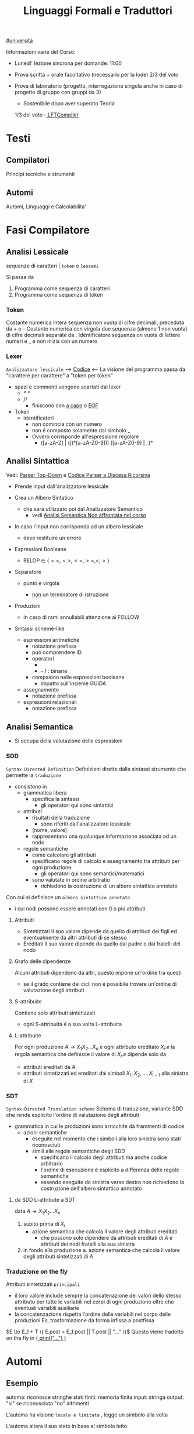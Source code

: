 #+TITLE: Linguaggi Formali e Traduttori
#+COURSE: LFT A
#+TEACHER: Sproston Jeremy
#+startup: latexpreview
[[file:#universita.org][#universitá]]



Informazioni varie del Corso:
- Lunedi' lezione sincrona per domande: 11:00

- Prova scritta + orale facoltativo (necessario per la lode)
  2/3 del voto

- Prova di laboratorio (progetto, interrogazione singola
  anche in caso di progetto di gruppo con gruppi da 3)
  - Sostenibile dopo aver superato Teoria
  1/3 del voto
  -[[file:20210107003338-lftcompiler.org][ LFTCompiler]]

* Testi

** Compilatori
Principi tecniche e strumenti

** Automi
Automi, Linguaggi e Calcolabilita'

* Fasi Compilatore
** Analisi Lessicale
sequenze di caratteri | =token= o =lessemi=

Si passa da
1. Programma come sequenza di caratteri
2. Programma come sequenza di token
*** Token
Costante numerica intera
sequenza non vuota di cifre decimali, preceduta da + o -
Costante numerica con virgola
due sequenza (almeno 1 non vuota) di cifre decimali separate da .
Identificatore
sequenza on vuota di lettere numeri e _ e non inizia con un numero
*** Lexer
=Analizzatore lessicale=
----> [[file:/home/dan/Code/Java/LFT/Lexer.java][Codice]] <----
La visione del programma passa da "carattere per carattere" a "token per token"
- spazi e commenti vengono scartati dal lexer
  + /* */
  + //
    - finiscono con _a capo_ o _EOF_

- Token
  [[file:/home/dan/Pictures/shots/1605620610.png]]
  + Identificatori
    - non comincia con un numero
    - non é composto solamente dal simbolo _
    - Ovvero corrisponde all'espressione regolare
      + ([a-zA-Z] | (_(_)*[a-zA-Z0-9])) ([a-zA-Z0-9] | _)*

** Analisi Sintattica
Vedi: [[id:6b12c8b8-4c7b-4630-8ceb-e0a14b6c897b][Parser Top-Down]] e [[file:/mnt/archive/DanyB/Code/Java/LFT/Parser.java][Codice Parser a Discesa Ricorsiva]]
- Prende input dall'analizzatore lessicale
- Crea un Albero Sintatico
  + che sará utilizzato poi dal Analizzatore Semantico
    - vedi [[id:a4d4b2ed-071d-4b89-a917-eac641502f45][Analisi Semantica _Non affrontata nel corso_]]
- In caso l'input non corrisponda ad un albero lessicale
  + deve restituire un errore

- Espressioni Booleane
  + RELOP $\in$ $\{==, <>, <=, >=, <, >\}$

- Separatore

  + punto e virgola

    - _non_ un terminatore di istruzione

- Produzioni
  [[file:/home/dan/Pictures/shots/1605619407.png]]

  + In caso di rami annullabili attenzione ai FOLLOW


- Sintassi scheme-like
  + espressioni aritmetiche
    - notazione prefissa
    - puó comprendere ID
    - operatori
      + * + : varianti n-arie: n>=1
      + - / : binarie
    - compaiono nelle espressioni booleane
      + impatto sull'insieme GUIDA

  + assegnamento
    - notazione prefissa

  + espressioni relazionali
    - notazione prefissa

** Analisi Semantica
:PROPERTIES:
:ID:       a4d4b2ed-071d-4b89-a917-eac641502f45
:END:

- Si occupa della valutazione delle espressioni
*** SDD
=Syntax Directed Definition=
Definizioni dirette dalla sintassi strumento che permette la =traduzione=
- consistono in
  + grammatica libera
    - specifica la sintassi
      + gli operatori qui sono sintattici
  + attributi
    - risultati della traduzione
      + sono riferiti dall'analizzatore lessicale
    - (nome, valore)
    - rappresentano una qualunque informazione associata ad un nodo
  + regole semantiche
    - come calcolare gli attributi
    - specificano regole di calcolo e assegnamento tra attributi per ogni produzione
      + gli operatori qui sono semantici/matematici
    - sono valutate in ordine arbitratio
      + richiedono la costruzione di un albero sintattico annotato

Con cui si definisce un =albero sintattico annotato=
-  i cui nodi possono essere annotati con 0 o piú attributi
**** Attributi
- Sintetizzati
  Il suo valore dipende da quello di attributi dei figli ed eventualmente
  da altri attributi di se stesso
- Ereditati
  Il suo valore dipende da quello dal padre e dai fratelli del nodo
**** Grafo delle dipendenze
Alcuni attributi dipendono da altri, questo impone un'ordine tra questi
- se il grado contiene dei cicli non é possibile trovare un'ordine di
  valutazione degli attributi
**** S-attribuite
Contiene solo attributi sintetizzati
- ogni S-attribuita é a sua volta L-attribuita
**** L-attribuite
Per ogni produzione \(A\to X_1 X_2 ... X_n\)
e ogni attributo ereditato \(X_i.e\) la regola semantica che definisce il valore di \(X_i.e\)
dipende solo da
- attributi ereditati da $A$
- attributi sintetizzati ed ereditati dai simboli \(X_1, X_2, ... , X_{i-1}\) alla sinistra di $X$
*** SDT
=Syntax-Directed Translation scheme=
Schema di traduzione, variante SDD che rende esplicito l'ordine di valutazione degli attributi
- grammatica in cui le produzioni sono arricchite da frammenti di codice
  - azioni semantiche
    + eseguite nel momento che i simboli alla loro sinistra sono stati riconosciuti
    + simili alle regole semantiche degli SDD
      - specificano il calcolo degli attributi ma anche codice arbitrario
      - l'ordine di esecuzione é esplicito a differenza delle regole semantiche
      - essendo eseguite da sinistra verso destra non richiedono la costruzione
        dell'albero sintattico annotato

**** da SDD L-attribute a SDT
data \(A\to X_1 X_2 ... X_n\)
1. subito prima di \(X_i\)
   - azione semantica che calcola il valore degli attributi ereditati
     + che possono solo dipendere da attributi ereditati di $A$ e attributi dei nodi
       fratelli alla sua sinistra
2. in fondo alla produzione
   a. azione semantica che calcola il valore degli attributi sintetizzati di $A$

*** Traduzione on the fly
Attributi sintetizzati =principali=
- il loro valore include sempre la concatenazione dei valori dello stesso attributo
  per tutte le variabili nel corpi di ogni produzione oltre che eventuali variabili ausiliarie
- la concatenzazione rispetta l'ordine delle variabili nel corpo delle produzioni
  Es, trasformazione da forma infissa a postfissa
\(E \to E_1 + T \{ E.post = E_1.post || T.post || "..." \}\)
Questo viene tradotto on the fly in _{ print("...") }_

* Automi
** Esempio
automa: riconosce stringhe
stati finiti: memoria finita
input: stringa
output: "si" se riconosciuta "no" altrimenti

L'automa ha visione =locale e limitata= , legge un simbolo alla volta

L'automa altera il suo stato in base al simbolo letto

Se alla fine della stringa l'automa si trova in uno =stato finale= la stringa é accettata, altrimenti rifiutata

** Automi a stati finiti deterministici =DFA=
Deterministico: lo stato in cui si sposta é univocamente determinato dallo stato corrente e dal input

Quintupla composta da:
1. \(Q\) - insieme finito di stati
2. \(Sigma\) - alfabeto riconosciuto
3. \(delta\) - funzione di transizione
4. \(q_{0}\) - e' lo stato iniziale
5. \(F\) - insieme di stati finali

*** Funzione di transizione estesa
funzione definita su stringhe invece che singoli simboli
definito per induzione
*** Linguaggio riconosciuto
Stringhe definite sull'alfabeto che per mezzo della F di transizione estesa portano ad uno =stato finale= dell'automa
** Automi a stati finiti non deterministici =NFA=
Non deterministico: l'automa puo' scegliere di spostarsi in 0 o piu' stati possibili
- Il codominio della funzione di transizione e' l'insieme delle parti degli stati $Q$
Quintupla composta da:
1. \(Q\) - insieme finito di stati
2. \(\Sigma\) - alfabeto riconosciuto
3. \(\delta\) - funzione di transizione il cui codominio e' un'insieme delle parti di Q
4. \(q_0\) - e' lo stato iniziale
5. \(F\) - insieme di stati finali

   Insiemi singoletto indicano transizioni deterministiche (da funzione di transizione estesa)
   Automi che possono eseguire transizioni spontanee senza leggere alcun simbolo nella stringa da riconoscere
   - passa di stato anche senza consumare alcun simbolo

*** epsilon-chiusura
calcolare l'insieme di stati raggiungibili solo con transizioni-epsilon
=ECLOSE=
- la chiusura e' transitiva
- la chiusura di q include q
  ECLOSE(S) = Unione di ECLOSE(q_i)

  Gli NFA sono un caso particolare di epsilon-NFA in cui non ci sono transizioni epsilon
  + il potere riconoscitivo degli epsilon-NFA e' _almeno_ pari a quello dei DFA/NFA

**** Teorema
:PROPERTIES:
:ID:       620e4246-6e0d-4be2-899e-b7d92678a0c0
:END:
Dato un eNFA E esiste un DFA D tale che L(D) = L(E)
** Passaggio da =DFA= a =NFA= e viceversa

Da NFA a DFA sono possibili ~fino~ a \(2^n\) stati

Da un DFA con piu' stati finali e' possibile ricavare un e-NFA equivalente con un unico stato finale

** Espressioni regolari =RE=
Sono un approccio generativo alle classi di Linguaggi
E' sempre possibile creare un e-NFA a partire da una RE

Denotano un Linguaggio con
$L(E)$
Definito per induzione

$L(0) = 0$
$L(\epsilon) = \{\epsilon\}$ // la stringa vuota
$L(a) = {a}$
$L(E+F) = L(E) \cup L(F)$
$L(EF) = L(E)L(F)$
$L(E*) = L(E)^*$   // chiusura di Kleene
*** precedenza
1. *
2. concatenazione
3. +

*** Proprietá


**** Unione
- Commutativa
- Associativa
- Idempotenza
- Identitá

**** Concatenazione
- Associativa
- Identitá
- Assorbimento
- distributivitá
**** Chiusura di Kleene
- Idempotenza

** Indistinguibilitá tra stati
    =Equivalenza=
        (relazione riflessiva, simmetrica e transitiva)
    Due stati hanno lo stesso potere discriminante se presa una qualunque stringa del linguaggio si arriva ad uno stato finale in entrambi i casi o no in entrambi i casi, la indichiamo con ~
    - Puó esserci una stringa che =distingue= i due stati
    - Uno stato finale é distinto da altri stati non finali dalla stringa vuota

*** Minimizzazione di Automi
    si raggiunge un automa minimo:
    \((Q/\tilde,\Sigma,\delta,[q_0],F/\tilde)\)
    in cui
    \(\delta([p],a)=[\delta(p,a)]\)
    Non esiste un automa corrispondente con meno stati dell'automa minimo

*** Equivalenza di Automi
    Puó essere usato l'algoritmo riempi tabella per decidere se due automi sono equivalenti
    Si crea l'unione dei due DFA:
    \(A = (Q_1 \cup Q_2, \Sigma, \delta, q_1, F_1 \cup F_2)\)
    \(\delta(q,a) = \delta_1 \cup \delta_2\)
    Se $q_1$ e $q_2$ risultano indistinguibili in $A$ allora $A_1$ e $A_2$ sono _equivalenti_

** Automi a Pila =PDA=
=Approccio Riconoscitivo=
    Utilizza operazioni push e pop su una pila di dimensione illimitata

    - Simbolo sentinella $Z_{0}$ che indica la fine della stringa, é il simbolo della pila con cui quest'ultima viene inizializzata
    - Ad ogni lettura di un simbolo l'automa fa push(x) o push(b) dipendentemente dal Linguaggio
    - La $\epsilon$ transizione finale puó eseguire solo se peek restituisce $Z_{0}$

    $P=(Q,\Sigma,\Gamma,\delta,q_{0},Z_{0},F)$
    - \(\Sigma\) = alfabeto di input
    - \(\Gamma\) = alfabeto della pila
    - \(\delta:Q\times(\Sigma\cup\{\epsilon\})\times\Gamma \to p(Q\times\Gamma^{*})\) = funzione di transizione

*** Descrizioni istantanee
    Fissato un automa a pila $P$
    $D.I.=(q,w,\alpha)$
    - stato in cui si trova l'automa
    - ció che rimane da riconoscere nella stringa di input
    - contenuto della pila dalla cima al fondo (sx a dx)

**** Mosse
    relazioni da \(D.I.\) a \(D.I.\)
    $I\vdash_{P}J$
    chiusura riflessiva e transitiva
    $I\vdash^{*}_{P}J$

*** Linguaggio Accettato
Per stato finale:
    $L(P) = \{w\in\Sigma^{*}\mid(q_{0},w,Z_{0})\vdash_{P}^{*}(q,\epsilon,\alpha), q\in F\}$
Per pila vuota:
    $N(P)=\{w\in\Sigma^{*}\mid(q_{0},w,Z_{0})\vdash^{*}_{P}(q,\epsilon,\epsilon)\}$
- Per stato finale il contenuto della pila nella \(D.I.\) finale é irrilevante
- Per pila vuoto lo stato nela \(D.I.\) finale puó non essere finale

In ogni caso la stringa di input deve essere consumata completamente

*** Automi a Pila Deterministici
=DPDA=
Strettamente meno espressivi dei =PDA=
- riconoscono comunque ogni Linguaggio Regolare
- riconoscono i linguaggi liberi non inerementemente ambigui
Dimostrabile:
1. Per ogni CFG G esiste un PDA tale che N(P) = L(G)
2. Per ogni PDA P esiste una CFG G tale che L(G) = N(P)
I DPDA a paritá di stato simbolo letto e simbolo sulla pila possono fare al massimo una mossa.
+ \(\delta(q,a,X) \cup \delta(q,\epsilon,X)\) deve contenere al massimo un elemento
Mentre il linguaggio $ww^R$ non é riconoscibile in quanto fa uso chiave del non determinismo mentre $wcw^R$ é riconoscibile grazie al simbolo sentinella $c$
- Dim - Ogni linguagio regolare é riconosciuto da un DPDA
  - $A = (Q,\Sigma,\delta_A,q_0,F)$
  - $P = (Q,\Sigma,\{Z_0\}, \delta_P,q_0,Z_0,F)$
  dove
  - $\delta_P(q,a,Z_0) = \{(\delta_A(q,a,Z_0))\}$ per ogni $q \in Q, a \in \Sigma$
  - $\delta_P(q,\epsilon,Z_0) = \emptyset$
Dimostrabile
1. Per ogni DPDA P esiste una grammatica libera non ambigua G tale che L(G)=N(P)
2. Il viceversa non vale
La famiglia dei linguaggi riconoscibili da DPDA é inclusa in - ma non concide con - quella dei linguaggi generabili da grammatiche libere non ambigue

** Parser Top-Down
:PROPERTIES:
:ID:       6b12c8b8-4c7b-4630-8ceb-e0a14b6c897b
:END:
Vedi:[[file:20201110134001-parser_top_down.org][File dedicato]]
* Grammatiche
** LL(1)
** Non LL(1)
*** Fattorizzazione
\(A \to \alpha \beta_1 | \alpha \beta_2 \)
quindi
GUIDA$(A \to \alpha\beta_1) \cap$ GUIDA$(A \to \alpha\beta_2) =/= \emptyset$

_Soluzione_
Fattorizzare il previsso comune in una variabile a parte $A'$
*** Ricorsione immediata a sinistra
$A \to A\alpha | \beta$

_Soluzione_
Nuova variabile $A'$ per spostare la ricorsione da sinistra a destra
$A \to \beta A'$   $A' \to \epsilon | \alpha A'$

In generale l'eliminazione della ricorsione a sinistra non garantisce che la grammatica risultante sia LL(1)
*** Ricorsione indiretta a sinistra
\(S \to Aa | b\)
\(A \to Ac | Sd | \epsilon\)

_Soluzione_
1. si impone un ordine arbitrario alle variabili
2. considerando ogni variabile nell'ordine imposto si elimina la ricorsione immediata per quella variabile e si riscrivono le occorrenze di quella variabile che compaiono nei corpi delle produzione delle variabili seguenti
* Linguaggi
** Linguaggio regolare
Esiste almeno un Automa A che lo riconosce
*** Linguaggi Regolari
=def= Un Linguaggio riconoscibile da un =DFA=
**** I linguaggi regolari sono chiusi rispetto all'operazione di unione
'Collego' i due automi deterministici attraverso uno stato q0 che con epsilon-transizioni passa da uno o dall'altro

**** I linguaggi regolari sono chiusi rispetto all'operazione di concatenazione
'Collego' lo stato finale (che non sara' piu' finale) del e-NFA corrispondente al primo automa con quello iniziale di quello e-NFA del successivo, con una epsilon-transizione

**** Chiusura =dim=
p- \(L\cup L^{'}\)
- Dati \(E_{1}\) e \(E_{2}\)
  - Si dimostra che \(E_{1}+E{_2}\) genera \(L\cupL^{'}\)
  - Essendo quella ancora un'espressione regolare anche il linguaggio generato sará regolare
- \(LL^{'}\)
- Simile all'unione
- \(not{L}\)
- \(not{L}= \Sigma^{*}-L\)
- si crea un automa \(B = (Q,\Sigma,\delta,q_{0},Q-F)\)
  - abbiamo complementato l'insieme degli stati finali
- i\(L\cap L^{'}\)
- Si utilizzano le leggi di De Morgan
  - ci si riconduce al caso dell'unione e della complementazione
- O si construisce un automa \(B\) che riconosce una simulazione dei due automi iniziali \(A_1\) e \(A_2\)
- \(L -L^{'}\)
- \(L_1 - L_2 = L_1 \cap notL_2\)
- \(L^{R}\)
  - L rovesciato
- Si ricava un \(E^R\) per induzione

  \(\emptyset^R=\emptyset\)
  \(\epsilon^R=\epsilon\)
  \(a^R=a\)
  \((E_1+E_2)^R={E_1}^R+{E_2}^R\)
  \((E_1 E_2)^R = {E_2}^R {E_1}^R\)
  \((E^*)^R = (E^R)^*\)
  Facile poi dimostrare che \(L(E^R) = L(E)^R\)
  Tutti questi sono ancora regolari

** Linguaggi non Regolari
*** Pumping Lemma
Per ogni linguaggio regolare \(L\) esiste \(n\) appartenente a \(N\) tale che per ogni \(w\) appartenente a \(L\) con \(|w|>= n\) esistono \(x,y,z\) tc \(w=xyz\) :
1. \(y \ne\epsilon\)
2. \(|xy|\le n\)
3. \(xy^kz\) appartiene \(L\) per ogni \(k\ge 0\)
   Abbiamo una stringa media \(y\) non vuota che puó essere replicata un numero arbitrario di volte sempre ottenendo un Liguaggio Regolare.

   * Esempio
     + \(L=\{a^kb^k \mid k >= 0\}\) non é regolare
**** dim
- \(L\) regolare
- \(A = (Q,\Sigma,\delta,q_0,F)\) tc \(L=L(A)\)
- \(n=|Q|\)
- \(|w|>=n\) tc \(w=a_1a_2...a_m\) con \(m>=n\)
- Dopo \(m\) passaggi lo stato \(q_m\) deve essere ~finale~ per definizione
- Il numero di stati attraversati sará \(m+1\)
- \(m>=n\) implica \(m+1>n\) quindi gli stati attraversati non possono essere tutti distinti
- \(q_i =q_j\) ( \(i<j\) ) é il primo ~stato che si ripete~ nel cammino dell'automa
Allora concludiamo identificando \(x,y,z\)
- \(x=a_1a_2...a_i\)
- \(y=a_{i+1}a_{i+2}...a_j\)
- \(z=a_{j+1}a_{j+2}...a_m\)
1. \(y!=\epsilon\) in quanto \(i<j\)
2. \(|xy|<=n\) in quanto \(q_i=q_j\) é il primo stato che si ripete e sono al massimo \(n+1\)
3. \(xy^kz\) appartiene a \(L\) per ogni \(k>=0\)
** Linguaggi Liberi dal Contesto
   Le grammatiche libere sono un approccio generativo alle stringhe
   \(L = {a^nb^n \mid n \in \N}\) non e' regolare:
   - e' il inguaggio delle parentesi bilanciate

   \(G=(V,T,P,S)\) e' una =grammatica libera=
   - \(V\) variabili o simboli non terminali
   - $T$ terminali
   - $P$ produzioni \(A\to \alpha\)
     + testa
     + corpo
       * La riscrittura della \(A\) in \(\alpha\) (sequenza arbitraria di simboli terminali o non) é libera dal contesto
   - $S$ simbolo iniziale

   =Derivazioni=:
   - derivazione in un solo passo
   - derivazione in zero o piu' passi

   Il potere riconoscitivo delle grammatiche libere e' almeno tanto quanto quello dei linguaggi regolari

   =Derivazioni canoniche=
   - leftmost
     + $\Rightarrow_{lm}$

   - rightmost
     + $\Rightarrow_{rm}$

     Se esistono due derivazioni canoniche distinte (entrambe ~lm~ o ~rm~) per la stessa stringa allora $G$ e' ~ambigua~

*** Alberi Sintattici
    Derivazioni differenti possono generare lo stesso programma
    - anche imponendo regole all'ordine delle riscritture

    Gli alberi sintattici (alternativa alle generazioni) astraggono dall'ordine delle riscritture e
    permettono di ragionare sulla =struttura= delle stringhe
    - grammatiche ambigue
      + piú alberi con lo stesso prodotto
      + non é avere derivazioni distinte che mi porta ad alberi diversi e quindi ambiguitá
    Data una grammatica $G = (V,T,P,S)$ gli alberi sintattici di $G$:
    - ogni nodo etichettato con una var in $V$
    - ogni foglia etichettata da $V$ o $T$ o $\epsilon$
    - $\epsilon$ significa unico figlio del genitore
    - se un nodo $A$ i suoi figli sono etichettati (sx a dx)
      + $X_{1},X_{2},...,X_{n}$
      + $A\to X_{1},X_{2},...,X_{n}$ e' una produzione in $P$
    Il =prodotto= é la stringa ottenuta concatenando(sx verso dx) le etichette di tutte le foglie

**** Teorema
    $A\to G* \alpha$ se e solo se esiste un albero sintattico di $G$ con radice $A$ e prodotto $\alpha$

**** Risoluzione delle ambiguitá (grammatiche in forma infissa)
   - ~Precedenza~ degli operatori
   - ~Associativitá~ degli operatori
     + per operatori associativi questo non é un problema
     + lo é per altri operatori

   =Soluzione ad hoc=
   Utilizziamo associativitá a sinistra, sbilanciamo le espressioni e le stratifichiamo
   - Espressione = somma di termini
   - Termine = prodotto di fattori
   - Fattore = costante o espressione tra parentesi

Nuova grammatica:
    $(\{E,T,F\},\{0,1,...,9,+,*,(,)\},P,E)$
    Produzioni:
    - $E\to T\midE+T$
    - $T\to\midT*F$
    - $F\to0\mid1\mid...\mid9\mid(E)$

**** Linguaggi inerentemente ambigui

*** Pumping Lemma
*** Chiusura
**** Unione & Concatenazione
_SI_
dati \(L_1 = L(G_1)\) e \(L_2 = L(G_2)\)
dove \(V_1 \cap V_2 = \emptyset\)
costruiamo la grammatica
\((V_1 \cup V_2, T_1\cup T_2, P_1 \cup P_2 \cup \{S\to S_1 \mid S_2\},S)\)
che genera \(L_1 \cup L_2\)
e la grammatica
\((V_1 \cup V_2, T_1\cap T_2, P_1 \cap P_2 \cap \{S\to S_1 S_2\},S)\)
che genera \(L_1 L_2\)
**** Intersezione
_NO tra 2 Linguaggi Liberi_
\(L_1 = \{a^n b^n c^m \mid \ge 0\}\)
\(L_1 = \{a^m b^n c^n \mid \ge 0\}\)
Sono liberi ma
\(L_1 \cap L_2 = \{a^n b^n c^n \mid n \ge 0\}\)
Non é libero, dimostrabile con il pumping lemma
_SI tra linguaggio Libero e linguaggio Regolare_
NB: L'intersezione non é piú un linguaggio regolare
es.
\(L = \{a^n b^n \mid n \ge 0\}\) e \(R = L(a^* b^*)\)
\(L\cap R = L\) il quale non é regolare
**** Complemento & Differenza
_NO_
Se fossero chiusi per complemento allora
\(L_1 \cap L_2 = \overline{\overline{L_1 \cap L_2}} = \overline{\overline{L_1} \cup \overline{L_2}}\)
Contrario a ció dimostrato
Il complemento é esprimibile per differenze e quindi nemmeno la differenza é chiusa
**** Inversione
_SI_
\(G^R = (V,T,P^RS)\) dove \(P^R= \{A \to \alpha^R\mid A \to \alpha \in P\}\)
Si dimostra che \(L(G^R) = L(G)^R\)
* JVM
Vedi: [[file:20200531062306-ijvm.org][IJVM]], [[https://en.wikipedia.org/wiki/Java_bytecode_instruction_listings][Bytecode Instruction Listing]]
Progetto: [[~/Code/Java/LFTCompiler/Translator.java][Translator.java]]
- Interprete =bytecode=
- macchina virtuale basata su =pila=
- basso e alto livello (gestione della pila / oggetti)
- =Garbage Collector=
Pipeline del corso:
  .lft $\to$ .j $\to$ .class $\to$ output
** Pila
Composta da Frames
- uno per ogni metodo in esecuzione
  + ~NB~
    I metodi non statici hanno come primo argomento il riferimento all'oggetto ricevente
- argomenti e variabili riferite con il loro indirizzo nella pila
- =Instruction Set=
  /Gestione della Pila/
  - istore
  - iload
  - swap
  /Aritmetica/
  - ineg
  - iadd
  - isub
  - imul
  /Gestione Array/
  - newarray
  - arraylength
  - iaload
  - iastore
  /Controllo del Flusso/
  - goto
  - if_icmpeq
  - if_icmpne
  - if_icmple
  - if_icmpge
  - if_icmplt
  - if_cmpgt
  - invokestatic
  - return
  - ireturn
** Espressioni
*** Aritmetiche
*** Logiche
Implementazione di =Valutazione Corto-Circuitata=

** Problemi
la compilazione di un metodo comporta il calcolo della =dimensione del suo frame=
- variabili locali
- pila degli operandi
inoltre deve assicurarsi che se il =tipo di ritorno= é diverso da void ci sia un valore restituito
Questo senza eseguire il codice, utilizzando l'_analisi statica del codice_
Nello sviluppo ci occupiamo di
- metodi statici
- con tipo di ritorno int o void
*** Verifica del Return
Analisi di ogni cammino per verificare che alla fine di ogni metodo ci sia una istruzione return
- l'analisi é statica in quanto non tiene conto dell'effettivo flusso di esecuzione del metodo
  + non garantisce che il return sia eseguito
    - in caso di ciclo infinito
    - in caso di eccezione
Vengono fatte delle =approssimazioni=:
- non sono valutate ~espressioni booleane~ anche se banali: il problema é ~indecidibile~
- non viene controllato se il tipo di ritorno é giusto o meno
  + necessita un'altra analisi dei  tipi

Questo é implementato con un attributo
- =S.ret=
  + true se l'espressione di S termina é perché esegue una return
  + in caso di liste di Comandi
    - l'attributo é determinato dall'OR tra i Comandi che compongono la lista:
      + questa informazione puó essere utile per individuare la presenza di codice morto
        - warning o errore
*** Allocazione delle variabili locali
Il piú piccolo numero di slot necessari all'interno di un frame per la memorizzazione di argomenti e variabili locali
- determinare il numero massimio di variabili che sono /contemporaneamente/ attive
  + tener conto della localitá delle variabili

Questo é implementato con un attributo
- =S.locals=
  + max{ S1.locals, S2.locals }
    - nel caso di /if else/ o /liste di comandi/
*** Calcolo dimensione massima della pila
Numero massimo di slot occupati sulla pila degli operandi durante l'esecuzione di un metodo
- tenendo conto del codice prodotto
  + approssimare per eccesso la dimensione massima della pila

Implementato con l'attributo /stack/ per =E=, =B=, =S=
- =E.stack=
  + >= 1
- =E_list.stack=
  + >= 0

/NB/
L'=associativitá a sinistra= mantiene la =pila piccola= perché le sottoespressioni vengono valutate man mano che si incontrano da sinistra verso destra
